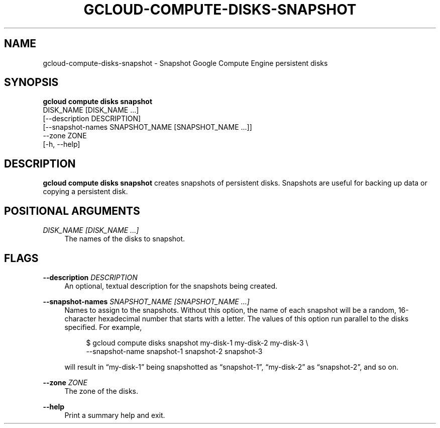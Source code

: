 '\" t
.TH "GCLOUD\-COMPUTE\-DISKS\-SNAPSHOT" "1"
.ie \n(.g .ds Aq \(aq
.el       .ds Aq '
.nh
.ad l
.SH "NAME"
gcloud-compute-disks-snapshot \- Snapshot Google Compute Engine persistent disks
.SH "SYNOPSIS"
.sp
.nf
\fBgcloud compute disks snapshot\fR
  DISK_NAME [DISK_NAME \&...]
  [\-\-description DESCRIPTION]
  [\-\-snapshot\-names SNAPSHOT_NAME [SNAPSHOT_NAME \&...]]
  \-\-zone ZONE
  [\-h, \-\-help]
.fi
.SH "DESCRIPTION"
.sp
\fBgcloud compute disks snapshot\fR creates snapshots of persistent disks\&. Snapshots are useful for backing up data or copying a persistent disk\&.
.SH "POSITIONAL ARGUMENTS"
.PP
\fIDISK_NAME [DISK_NAME \&...]\fR
.RS 4
The names of the disks to snapshot\&.
.RE
.SH "FLAGS"
.PP
\fB\-\-description\fR \fIDESCRIPTION\fR
.RS 4
An optional, textual description for the snapshots being created\&.
.RE
.PP
\fB\-\-snapshot\-names\fR \fISNAPSHOT_NAME [SNAPSHOT_NAME \&...]\fR
.RS 4
Names to assign to the snapshots\&. Without this option, the name of each snapshot will be a random, 16\-character hexadecimal number that starts with a letter\&. The values of this option run parallel to the disks specified\&. For example,
.sp
.if n \{\
.RS 4
.\}
.nf
$ gcloud compute disks snapshot my\-disk\-1 my\-disk\-2 my\-disk\-3 \e
    \-\-snapshot\-name snapshot\-1 snapshot\-2 snapshot\-3
.fi
.if n \{\
.RE
.\}
.sp
will result in \(lqmy\-disk\-1\(rq being snapshotted as \(lqsnapshot\-1\(rq, \(lqmy\-disk\-2\(rq as \(lqsnapshot\-2\(rq, and so on\&.
.RE
.PP
\fB\-\-zone\fR \fIZONE\fR
.RS 4
The zone of the disks\&.
.RE
.PP
\fB\-\-help\fR
.RS 4
Print a summary help and exit\&.
.RE
